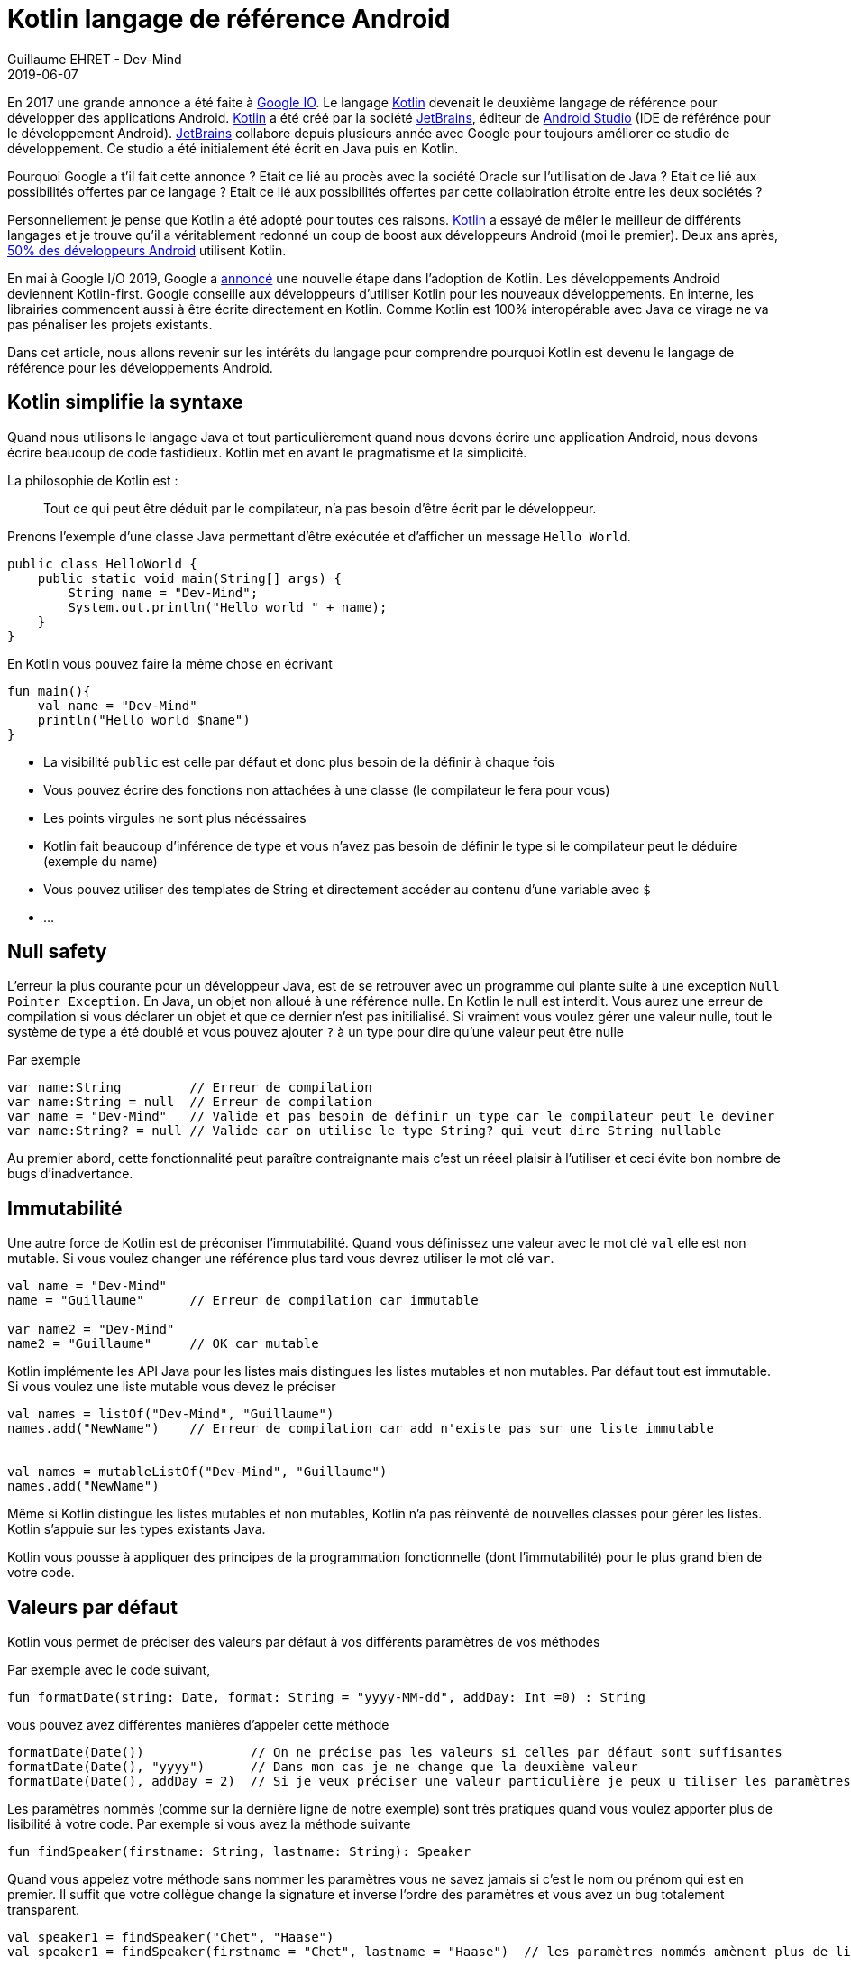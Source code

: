 :doctitle: Kotlin langage de référence Android
:description: Pourquoi utiliser Kotlin quand on développe en Android
:keywords: Android
:author: Guillaume EHRET - Dev-Mind
:revdate: 2019-06-07
:category: Android
:teaser: Google a annoncé que Kotlin devenait le langage de réference pour la programmation Android. Revenons sur l'intérêt d'utiliser ce langage
:imgteaser: :../../img/blog/2019/kotlin_et_android.png

En 2017 une grande annonce a été faite à https://www.youtube.com/watch?v=fPzxfeDJDzY&list=PLWz5rJ2EKKc-odHd6XEaf7ykfsosYyCKp&index=51&t=0s[Google IO]. Le langage https://kotlinlang.org/[Kotlin] devenait le deuxième langage de référence pour développer des applications Android. https://kotlinlang.org/[Kotlin] a été créé par la société https://www.jetbrains.com/[JetBrains], éditeur de https://developer.android.com/studio/[Android Studio] (IDE de référénce pour le développement Android). https://www.jetbrains.com/[JetBrains] collabore depuis plusieurs année avec Google pour toujours améliorer ce studio de développement. Ce studio a été initialement été écrit en Java puis en Kotlin.

Pourquoi Google a t'il fait cette annonce ? Etait ce lié au procès avec la société Oracle sur l'utilisation de Java ?  Etait ce lié aux possibilités offertes par ce langage ? Etait ce lié aux possibilités offertes par cette collabiration étroite entre les deux sociétés ?

Personnellement je pense que Kotlin a été adopté pour toutes ces raisons. https://kotlinlang.org/[Kotlin] a essayé de mêler le meilleur de différents langages et je trouve qu'il a véritablement redonné un coup de boost aux développeurs Android (moi le premier). Deux ans après, https://android-developers.googleblog.com/2019/05/kotlin-is-everywhere-join-global-event.html[50% des développeurs Android] utilisent Kotlin.

En mai à Google I/O 2019, Google a https://android-developers.googleblog.com/2019/05/google-io-2019-empowering-developers-to-build-experiences-on-Android-Play.html[annoncé] une nouvelle étape dans l'adoption de Kotlin. Les développements Android deviennent Kotlin-first. Google conseille aux développeurs d'utiliser Kotlin pour les nouveaux développements. En interne, les librairies commencent aussi à être écrite directement en Kotlin. Comme Kotlin est 100% interopérable avec Java ce virage ne va pas pénaliser les projets existants.

Dans cet article, nous allons revenir sur les intérêts du langage pour comprendre pourquoi Kotlin est devenu le langage de référence pour les développements Android.


== Kotlin simplifie la syntaxe

Quand nous utilisons le langage Java et tout particulièrement quand nous devons écrire une application Android, nous devons écrire beaucoup de code fastidieux. Kotlin met en avant le pragmatisme et la simplicité.

La philosophie de Kotlin est :
____
Tout ce qui peut être déduit par le compilateur, n'a pas besoin d'être écrit par le développeur.
____

Prenons l'exemple d'une classe Java permettant d'être exécutée et d'afficher un message `Hello World`.

[source, java, subs="none"]
----
public class HelloWorld {
    public static void main(String[] args) {
        String name = "Dev-Mind";
        System.out.println("Hello world " + name);
    }
}
----

En Kotlin vous pouvez faire la même chose en écrivant

[source, kotlin, subs="none"]
----
fun main(){
    val name = "Dev-Mind"
    println("Hello world $name")
}
----

* La visibilité `public` est celle par défaut et donc plus besoin de la définir à chaque fois
* Vous pouvez écrire des fonctions non attachées à une classe (le compilateur le fera pour vous)
* Les points virgules ne sont plus nécéssaires
* Kotlin fait beaucoup d'inférence de type et vous n'avez pas besoin de définir le type si le compilateur peut le déduire (exemple du name)
* Vous pouvez utiliser des templates de String et directement accéder au contenu d'une variable avec `$`
* ...

== Null safety

L'erreur la plus courante pour un développeur Java, est de se retrouver avec un programme qui plante suite à une exception `Null Pointer Exception`. En Java, un objet non alloué à une référence nulle. En Kotlin le null est interdit. Vous aurez une erreur de compilation si vous déclarer un objet et que ce dernier n'est pas initilialisé. Si vraiment vous voulez gérer une valeur nulle, tout le système de type a été doublé et vous pouvez ajouter `?` à un type pour dire qu'une valeur peut être nulle

Par exemple

[source, kotlin, subs="none"]
----
var name:String         // Erreur de compilation
var name:String = null  // Erreur de compilation
var name = "Dev-Mind"   // Valide et pas besoin de définir un type car le compilateur peut le deviner
var name:String? = null // Valide car on utilise le type String? qui veut dire String nullable
----

Au premier abord, cette fonctionnalité peut paraître contraignante mais c'est un réeel plaisir à l'utiliser et ceci évite bon nombre de bugs d'inadvertance.

== Immutabilité

Une autre force de Kotlin est de préconiser l'immutabilité. Quand vous définissez une valeur avec le mot clé `val` elle est non mutable. Si vous voulez changer une référence plus tard vous devrez utiliser le mot clé `var`.

[source, kotlin, subs="none"]
----
val name = "Dev-Mind"
name = "Guillaume"      // Erreur de compilation car immutable

var name2 = "Dev-Mind"
name2 = "Guillaume"     // OK car mutable
----

Kotlin implémente les API Java pour les listes mais distingues les listes mutables et non mutables. Par défaut tout est immutable. Si vous voulez une liste mutable vous devez le préciser

[source, kotlin, subs="none"]
----
val names = listOf("Dev-Mind", "Guillaume")
names.add("NewName")    // Erreur de compilation car add n'existe pas sur une liste immutable


val names = mutableListOf("Dev-Mind", "Guillaume")
names.add("NewName")
----

Même si Kotlin distingue les listes mutables et non mutables, Kotlin n'a pas réinventé de nouvelles classes pour gérer les listes. Kotlin s'appuie sur les types existants Java.

Kotlin vous pousse à appliquer des principes de la programmation fonctionnelle (dont l'immutabilité) pour le plus grand bien de votre code.

== Valeurs par défaut

Kotlin vous permet de préciser des valeurs par défaut à vos différents paramètres de vos méthodes

Par exemple avec le code suivant,
[source, kotlin, subs="none"]
----
fun formatDate(string: Date, format: String = "yyyy-MM-dd", addDay: Int =0) : String
----

vous pouvez avez différentes manières d'appeler cette méthode

[source, kotlin, subs="none"]
----
formatDate(Date())              // On ne précise pas les valeurs si celles par défaut sont suffisantes
formatDate(Date(), "yyyy")      // Dans mon cas je ne change que la deuxième valeur
formatDate(Date(), addDay = 2)  // Si je veux préciser une valeur particulière je peux u tiliser les paramètres nommés
----

Les paramètres nommés (comme sur la dernière ligne de notre exemple) sont très pratiques quand vous voulez apporter plus de lisibilité à votre code. Par exemple si vous avez la méthode suivante

[source, kotlin, subs="none"]
----
fun findSpeaker(firstname: String, lastname: String): Speaker
----

Quand vous appelez votre méthode sans nommer les paramètres vous ne savez jamais si c'est le nom ou prénom qui est en premier. Il suffit que votre collègue change la signature et inverse l'ordre des paramètres et vous avez un bug totalement transparent.

[source, kotlin, subs="none"]
----
val speaker1 = findSpeaker("Chet", "Haase")
val speaker1 = findSpeaker(firstname = "Chet", lastname = "Haase")  // les paramètres nommés amènent plus de lisibilité
----


== Classes

Les classes sont bien évidemment disponible en Kotlin. Prenons un exemple pour regarder les différences avec les classes Java.

[source, java, subs="none"]
----
public class Parent{ }
----
[source, java, subs="none"]
----
public class Child extends Parent{}
----

En Java ces deux classes publiques doivent être définies dans 2 fichiers .java différent. En Kotlin vous pouvez écrire le tout dans un seul fichier

[source, kotlin, subs="none"]
----
open class Parent

class Child : Parent()
----

Notez que la classe mère doit être précédée du mot clé `open`. Par défaut les classes Kotlin sont définies comme `public final`. Si vous voulez ouvrir une classe à la surcharge, vous devrez le préciser.


=== Classes POJO

Un POJO (Plain Old Java Object) est une simple classe qui va contenir des données. Généralement sur ce type d'objet

* nous définissons des propriétés private
* nous générons des constructeurs avec les valeurs obligatoires
* nous générons des méthodes pour lire et modifier ces propriétés: getter, setter
* nous générons des méthodes hashcode, equals, copy
* et parfois nous écrivons aussi des builders pour créer rapidement et partiellement une instance de notre objet

Si j'essaie de créer une classe `Speaker` avec 4 propriétés `id`, `firstname`, `lastname` et `age` je vais me retrouver avec une classe d'environ 100 lignes.

Kotlin propose les `data class` pour lesquelles le compilateur va faire tout ce travail de génération pour vous. Le Pojo speaker se résume au code suivant

[source, kotlin, subs="none"]
----
data class Speaker(val firstname: String,
                   val lastname: String,
                   val age: Int? = null,
                   val id: String = UUID.randomUUID().toString())
----

Quand votre classe a un seul constructeur vous pouvez le préciser dans la signature de la classe (comme dans notre classe Speaker). La suppression de tout le code inutile améliore la libilité.

Revenons à notre exemple, vous pouvez ainsi écrire
[source, kotlin, subs="none"]
----
val s1 = Speaker("Chet", "Haase")
val s2 = Speaker(firstname = "Chet", lastname = "Haase")
val s3 = Speaker(firstname = "Chet", lastname = "Haase", id = "123")

val s4 = s1.copy(age = 999)
val s5 = s1.copy()
----

Le langage propose aussi la surcharge des opérateurs. L'opérateur `==` est surchargé et fait appel à la méthode `equals`.

[source, kotlin, subs="none"]
----
s1 == s5   // => renvoie true car Kotlin fait appel à la méthode equals
s1 === s5  // => renverra faux car === permet de comparer des références
----

=== Classes internes

Quand vous programmez une application Android en Java, vous utilisez très souvent des classes internes.

[source, kotlin, subs="none"]
----
public class HelloWorld {

    public String name(){
        return "Dev-Mind";
    }

    class A {
        public void hello(){
            System.out.println("Hello world" + name()); // NE COMPILE PAS car la méthode name() n'est pas visible
        }
    }
}
----

Les classes internes en Java (`inner class`) sont non statiques par défaut et vous pouvez donc utiliser les méthodes ou attributs globaux de la classe englobante dans la classe interne. Par exemple dans la classe `A` je peux utiliser la méthode `name()` de ma classe englobante `HelloWorld`.

Une classe interne non statique a une référence vers sa classe englobante. Si cette dernière n'est plus utilisée, le garbage collector ne peut pas faire son travail et la supprimer. En effet elle considérée active (utilisée par la classe interne). Dans un serveur d'application, quand nous utilisons des singletons ce concept ne pose pas de problème. Dans le monde Android, sur un device avec des ressources limitées, c'est plus problématique. Surtout si nous utilisons des classes internes dans des objets qui sont très souvent détruits et reconstruits (les activités sont supprimées et recréées après chaque changement de configuration). De nombreux développeurs se font avoir et introduisent des fuites mémoires de cette manière dans leurs applications

En Java pour éviter le problème vous devez utiliser des `static inner class`. En Kotlin quand vous créez une nested class vous n'avez pas accès aux variables et méthodes de la classe (équivalent d'une classe interne statique)

[source, kotlin, subs="none"]
----
class HelloWorld {

    fun name() = "Dev-Mind"

    class A {
        fun hello() {
            println("Hello world" + name())
        }
    }
}
----

Vous pouvez tout de même créer l'équivalent d'une inner class en utilisant la syntaxe `internal inner class`. Une fois encore le langage a pris le parti de simplifier le cas d'utilisation le plus courant.

=== Classes anonymes

En Android nous écrivons souvent des classes anonymes. Par exemple à chaque fois que nous écrivons un listener d'événement. Nous avons le même problème de référence entre la classe englobante et la classe anonyme.

[source, kotlin, subs="none"]
----
button.setOnClickListener{
      // votre code
}
----

Kotlin ne propose pas de solution dans ce cas, mais vous devez garder conscience que vous devrez toujours casser cette référence à la classe englobante quand l'objet sera arrêté ou recyclé.

[source, kotlin, subs="none"]
----
override fun onStop() {
    super.onStop()
    button.setOnClickListener(null)
}
----

== Extensions de fonction

Quand nous programmons nous utilisons de nombreuses librairies externes sur lesquelles nous n'avons pas la main. Prenons un cas d'utilisation. Nous somme l'INSEE et nous devons faire des statistiques par âge

Un citoyen est défini par la data class suivante

[source, kotlin, subs="none"]
----
data class Citizen(val inseeNumber: String,
                   val firstname: String,
                   val lastname: String,
                   val sexe: Sexe,
                   val birthdate: LocalDate)
----

Pour déterminer l'âge vous pouvez écrire une classe utilitaire

[source, kotlin, subs="none"]
----
fun getAge(date: LocalDate) = LocalDate.now().year - date.year
----

Avec Kotlin vous pouvez aussi étendre la classe `LocalDate` et créer une nouvelle méthode (extension de fonction) qui vous sera propre et que vous pourrez utiliser dans tout votre projet. Par exemple

[source, kotlin, subs="none"]
----
fun LocalDate.getAge() = LocalDate.now().year - this.year

// Ce qui permet d'écrire
LocalDate.parse("1977-01-01").getAge()
----

Mieux au lieu d'exposer une fonction vous pouvez exposer une propriété

[source, kotlin, subs="none"]
----
val LocalDate.age
    get() = LocalDate.now().year - this.year

// Ce qui permet d'écrire
LocalDate.parse("1977-01-01").age
----

Prenons un autre exemple lié à Android. Très souvent quand nous créons une application, nous surchargeons l'objet `Application` Android pour créer notre propre instance. Pour éviter les cast à répétition dans les activités vous pouvez écrire

[source, kotlin, subs="none"]
----
class DevMindApplication : Application() {
   // code...
}
val AppCompatActivity.devmindApp
    get() = this.application as DevMindApplication
----

Ainsi dans vos activités vous pouvez directement faire appel à votre instance de l'application en utilisant `devmindApp`.

== Fonctions d’ordre supérieur

Une fonction d'ordre supérieure est une fonction qui prend une fonction comme argument.

Dans ce cas vous n'avez pas besoin de passer une lambda lors de l'appel à la méthode mais vous pouvez ajouter un bloc d'exécution juste après l'appel de la méthode

Dit comme ça vous devez être perdu et c'est normal

=== Exemple dans le langage

Kotlin s'est servi des fonctions d'ordre supérieur (et des extension) pour simplifier l'utilisation des stream Java

[source, kotlin, subs="none"]
.Issu de kotlin.collections
----
public inline fun <T> Iterable<T>.find(predicate: (T) -> Boolean): T? {
    return firstOrNull(predicate)
}
----

Si nous avons une collection de speakers nous pouvons sélectionner le premier qui a le prénom Guillaume via ce code

[source, kotlin, subs="none"]
----
val guillaume = speakers.firstOrNull {
    it.firstname == "Guillaume"  // it correpond à l'item en cours
}

// Vous auriez pu aussi écrire
val guillaume = speakers.firstOrNull { speaker ->
    speaker.firstname == "Guillaume"
}

// Ici la syntaxe Java (où vous passez une lambda provoque une erreur de compilation)
val guillaume = speakers.firstOrNull(speaker -> speaker.firstname == "Guillaume") // ne compile pas
----

En Java, pour rappel vous auriez écrit
[source, kotlin, subs="none"]
----
val guillaumeSpeakers = speakers.stream()
                                .filter(s -> s.getFirstname().equals("Guillaume"))
                                .findFirst()
                                .orElse(null);
----

L'API Stream Java est très agréable à utiliser, mais les collections et les fonctions d'extensions Kotlin le sont encore plus.

=== Ecrire un DSL

Kotlin est de plus en plus connu pour la souplesse offerte pour écrire un DSL avec un typage fort. https://github.com/gradle/kotlin-dsl[Gradle] est en train par exemple de remplacer Groovy par Kotlin pour avoir un DSL plus puissant

Un exemple
[source, kotlin, subs="none"]
----
class Cell(val content: String)

class Row(val cells: MutableList<Cell> = mutableListOf()) {
    fun cell(adder: () -> Cell): Row {
        cells.add(adder())
        return this
    }
}

class Table(val rows: MutableList<Row> = mutableListOf()) {
    fun row(adder: () -> Row): Table {
        rows.add(adder())
        return this
    }
}
----

Dans ma classe `Table` j'ai ajouté une fonction `row` (avec une fonction en argument) qui permet d'ajouter une ligne. La même chose a été faite dans la classe `Row` pour une cellule. Du coup je peux écrire

[source, kotlin, subs="none"]
----
val table = Table()
    .row { Row().cell { Cell("Test") }}
    .row { Row().cell { Cell("Test2") }}
----

=== Android

Android bénéficie beaucoup des fonctions d'ordre supérieur et des extensions. Ces fonctionnalités du langage ont permis de considérablement simplfier le langage. Prenons des exemples

Ecriture d'un listener d'événement

[source, kotlin, subs="none"]
----
itemView.setOnClickListener {
     // Code du listener directement
}
----

Quand vous devez itérer et enchainer l'appel à plusieurs setters d'un objet

[source, kotlin, subs="none"]
----
holder.speakerName.text = user.fullname
holder.speakerBio.text = user.descriptionFr
holder.speakerBirthday.text = user.birthday

// => devient
holder.apply {
    speakerName.text = user.fullname
    speakerBio.text = user.descriptionFr
    speakerBirthday.text = user.birthday
}
----

Et il y a des dizaines d'autres exemples.

== Coroutines

Une coroutine est un bloc de traitement qui permet d'exécuter du code non bloquant en asynchrone. C'est un thread allégé. Vous pouvez lancer plein de couroutines sur un même thread. Vous pouvez aussi démarrer un traitement sur un thread et finir son exécution sur un autre.

Commençons par faire un rappel sur le développement Android. Quand une application est lancée, elle est lancée sur un thread principal. On parle de main thread ou UI thread. En effet le rendering, les événements, les appels systèmes sont gérés sur ce thread.

image::../../img/blog/2019/android_thread.png[Android Main Thread]

Si vous lancez un traitement métier plus ou moins long (calcul, récupération de données, accès à une base), vous ne devez pas encombrer ce thread principal pour ne pas bloquer l'utilisateur. Par exemple si vous lancez une requête base de données, tout est figé tant que la réponse n'est pas traitée. Android est d'ailleurs intolérable la dessus. Si votre application bloque le thread principal, le système killera votre application.

Sans Kotlin, vous devez lancer tous les traitements plus ou moins longs dans un autre thread. Et quand vous avez un résultat vous devez interagir avec la vue dans le thread principal pour que les données soient actualisées. Niveau code vous devez écrire un bon nombre de ligne pour écrire tout ça.

En Kotlin vous pouvez passer par les Coroutines. Dans l'exemple si dessous nous déclarons une activité qui va lancé un accès à la base dans une coroutine et quand le résultat est là nous nous raccrochons au thread principal pour mettre à jour la vue.

[source, kotlin, subs="none"]
----
// Votre activité implemente l'interface CoroutineScope
open class MyActivity : AppCompatActivity(), CoroutineScope {

   // Si vous lancez votre coroutine vous devez indiquer dans quel thread elle sera lancé. Par défaut un nouveau
   override val coroutineContext: CoroutineContext
       get() = Dispatchers.Default

   override fun onCreate(savedInstanceState: Bundle?) {
       super.onCreate(savedInstanceState)

       // ...

       // Lancement de la coroutine
       launch {

          // Vous faites un traitement plus ou moins long (appel base de données)
		  val speaker = speakerDao.readOne(speakerUiid)

          // Quand vous avez un résultat vous vous rattachez au thread principal
          // pour mettre à jour la vue
		  withContext(Dispatchers.Main){
             speaker.apply {
                  speakerLastname.text = speaker.lastname
                  speakerCountry.text = speaker.country
             }
          }
 	   }
   }
}
----

Les couroutines simplifient tous les appels acynchrones, ou les appels synchrones pouvant être longs de votre application. Le code est plus restreint, plus lisible mais aussi plus performant car les couroutines sont beaucoup plus légères qu'un thread.

=== Conclusion

J'ai essayé de vous montrer dans cet article pourquoi Kotlin est bien plus qu'une alternative à Java pour l'écriture des applications Android.

Je vous conseille cette https://www.youtube.com/watch?v=UhDtYFt64HM[vidéo] de Jean Baptiste Nizet qui montre l'intérêt de ce que je viens de dire en livecoding (sauf l'aspect coroutine).

Personnellement je pense que le langage Java va petit à petit disparaître sur Android. Si vous voulez utiliser Kotlin en dehors d'Android vous pouvez le faire sans problème. Kotlin fait aussi partie des langages supportés par le framework Spring.

Pour plus d'informations sur Kotlin & Android vous pouvez aller sur https://developer.android.com/kotlin/


